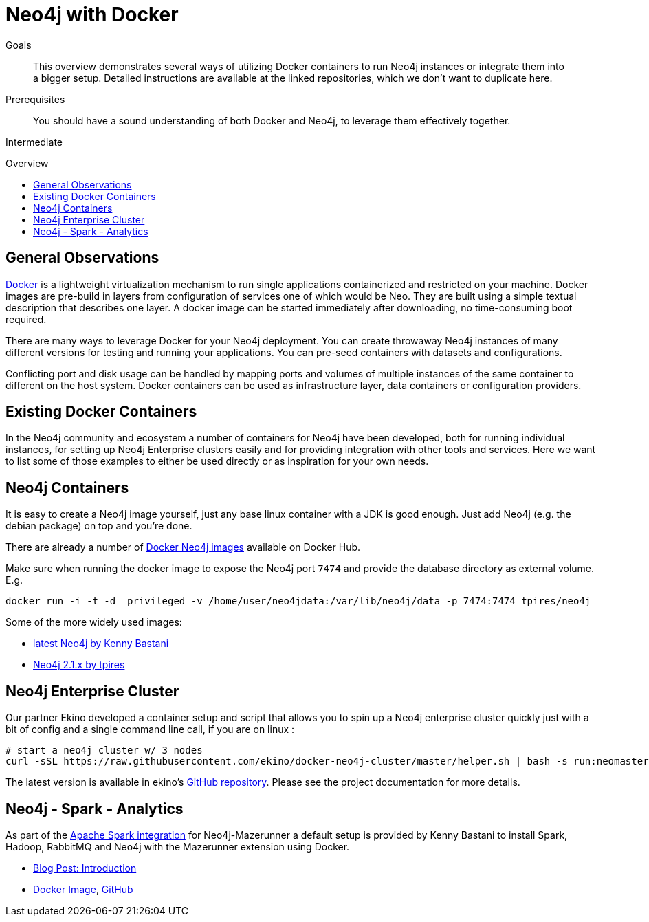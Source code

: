 = Neo4j with Docker
:level: Intermediate
:toc:
:toc-placement!:
:toc-title: Overview
:toclevels: 1
:section: Neo4j Integrations
:section-link: integration

.Goals
[abstract]
This overview demonstrates several ways of utilizing Docker containers to run Neo4j instances or integrate them into a bigger setup. Detailed instructions are available at the linked repositories, which we don't want to duplicate here.

.Prerequisites
[abstract]
You should have a sound understanding of both Docker and Neo4j, to leverage them effectively together.

[role=expertise]
{level}

toc::[]

== General Observations

http://docker.com[Docker] is a lightweight virtualization mechanism to run single applications containerized and restricted on your machine.
Docker images are pre-build in layers from configuration of services one of which would be Neo.
They are built using a simple textual description that describes one layer.
A docker image can be started immediately after downloading, no time-consuming boot required.

There are many ways to leverage Docker for your Neo4j deployment.
You can create throwaway Neo4j instances of many different versions for testing and running your applications.
You can pre-seed containers with datasets and configurations.

Conflicting port and disk usage can be handled by mapping ports and volumes of multiple instances of the same container to different on the host system.
Docker containers can be used as infrastructure layer, data containers or configuration providers.

== Existing Docker Containers

In the Neo4j community and ecosystem a number of containers for Neo4j have been developed, both for running individual instances, for setting up Neo4j Enterprise clusters easily and for providing integration with other tools and services.
Here we want to list some of those examples to either be used directly or as inspiration for your own needs.

== Neo4j Containers

It is easy to create a Neo4j image yourself, just any base linux container with a JDK is good enough.
Just add Neo4j (e.g. the debian package) on top and you're done. 

There are already a number of https://registry.hub.docker.com/search?q=neo4j[Docker Neo4j images] available on Docker Hub.

Make sure when running the docker image to expose the Neo4j port `7474` and provide the database directory as external volume. E.g.

`docker run -i -t -d –privileged -v /home/user/neo4jdata:/var/lib/neo4j/data -p 7474:7474 tpires/neo4j`

Some of the more widely used images:

* https://registry.hub.docker.com/u/kbastani/docker-neo4j/[latest Neo4j by Kenny Bastani]
* https://registry.hub.docker.com/u/tpires/neo4j/[Neo4j 2.1.x by tpires]

== Neo4j Enterprise Cluster

Our partner Ekino developed a container setup and script that allows you to spin up a Neo4j enterprise cluster quickly just with a bit of config and a single command line call, if you are on linux :

[source,shell]
----
# start a neo4j cluster w/ 3 nodes
curl -sSL https://raw.githubusercontent.com/ekino/docker-neo4j-cluster/master/helper.sh | bash -s run:neomaster,neoreadslave,neobackup
----

The latest version is available in ekino's https://github.com/ekino/docker-neo4j-cluster[GitHub repository].
Please see the project documentation for more details.

== Neo4j - Spark - Analytics

As part of the link:../apache-spark#mazerunner[Apache Spark integration] for Neo4j-Mazerunner a default setup is provided by Kenny Bastani to install Spark, Hadoop, RabbitMQ and Neo4j with the Mazerunner extension using Docker.

* http://kennybastani.com/2015/03/spark-neo4j-tutorial-docker.html[Blog Post: Introduction]
* https://registry.hub.docker.com/u/kbastani/neo4j-graph-analytics/[Docker Image], http://github.com/kbastani/neo4j-graph-analytics/[GitHub]
// * http://de.slideshare.net/KennyBastani/graph-analytics[Presentation: Big Graph Analytics on Neo4j with Apache Spark]